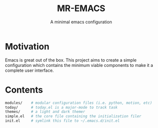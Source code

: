 #+TITLE: MR-EMACS
#+SUBTITLE: A minimal emacs configuration

* Motivation

Emacs is great out of the box. This project aims to create a simple configuration which contains the minimum viable components to make it a complete user interface.

* Contents

#+begin_src sh
  modules/    # modular configuration files (i.e. python, motion, etc)
  today/      # today.el is a major-mode to track task
  themes/     # a light and dark themer
  simple.el   # the core file containing the initialization filer
  init.el     # symlink this file to ~/.emacs.d/init.el
#+end_src
